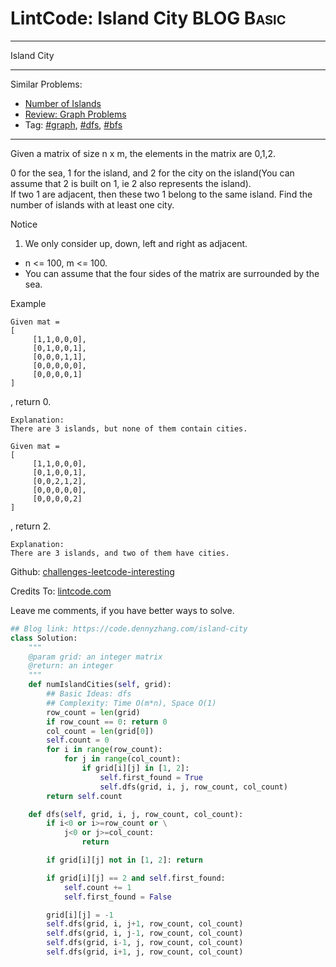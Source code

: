 * LintCode: Island City                                          :BLOG:Basic:
#+STARTUP: showeverything
#+OPTIONS: toc:nil \n:t ^:nil creator:nil d:nil
:PROPERTIES:
:type:     graph, bfs, dfs
:END:
---------------------------------------------------------------------
Island City
---------------------------------------------------------------------
Similar Problems:
- [[https://code.dennyzhang.com/number-of-islands][Number of Islands]]
- [[https://code.dennyzhang.com/review-graph][Review: Graph Problems]]
- Tag: [[https://code.dennyzhang.com/tag/graph][#graph]], [[https://code.dennyzhang.com/tag/dfs][#dfs]], [[https://code.dennyzhang.com/tag/bfs][#bfs]]
---------------------------------------------------------------------
Given a matrix of size n x m, the elements in the matrix are 0,1,2.

0 for the sea, 1 for the island, and 2 for the city on the island(You can assume that 2 is built on 1, ie 2 also represents the island).
If two 1 are adjacent, then these two 1 belong to the same island. Find the number of islands with at least one city.

Notice
1. We only consider up, down, left and right as adjacent.
- n <= 100, m <= 100.
- You can assume that the four sides of the matrix are surrounded by the sea.

Example
#+BEGIN_EXAMPLE
Given mat =
[
     [1,1,0,0,0],
     [0,1,0,0,1],
     [0,0,0,1,1],
     [0,0,0,0,0],
     [0,0,0,0,1]
]
#+END_EXAMPLE
, return 0.

#+BEGIN_EXAMPLE
Explanation:
There are 3 islands, but none of them contain cities.
#+END_EXAMPLE

#+BEGIN_EXAMPLE
Given mat =
[
     [1,1,0,0,0],
     [0,1,0,0,1],
     [0,0,2,1,2],
     [0,0,0,0,0],
     [0,0,0,0,2]
]
#+END_EXAMPLE
, return 2.

#+BEGIN_EXAMPLE
Explanation:
There are 3 islands, and two of them have cities.
#+END_EXAMPLE

Github: [[url-external:https://github.com/DennyZhang/challenges-leetcode-interesting/tree/master/island-city][challenges-leetcode-interesting]]

Credits To: [[url-external:http://www.lintcode.com/en/problem/island-city/][lintcode.com]]

Leave me comments, if you have better ways to solve.

#+BEGIN_SRC python
## Blog link: https://code.dennyzhang.com/island-city
class Solution:
    """
    @param grid: an integer matrix
    @return: an integer 
    """
    def numIslandCities(self, grid):
        ## Basic Ideas: dfs
        ## Complexity: Time O(m*n), Space O(1)
        row_count = len(grid)
        if row_count == 0: return 0
        col_count = len(grid[0])
        self.count = 0
        for i in range(row_count):
            for j in range(col_count):
                if grid[i][j] in [1, 2]:
                    self.first_found = True
                    self.dfs(grid, i, j, row_count, col_count)
        return self.count
    
    def dfs(self, grid, i, j, row_count, col_count):
        if i<0 or i>=row_count or \
            j<0 or j>=col_count:
                return

        if grid[i][j] not in [1, 2]: return

        if grid[i][j] == 2 and self.first_found:
            self.count += 1
            self.first_found = False

        grid[i][j] = -1
        self.dfs(grid, i, j+1, row_count, col_count)
        self.dfs(grid, i, j-1, row_count, col_count)
        self.dfs(grid, i-1, j, row_count, col_count)
        self.dfs(grid, i+1, j, row_count, col_count)
#+END_SRC
